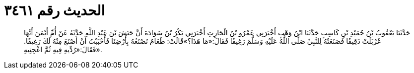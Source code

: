 
= الحديث رقم ٣٤٦١

[quote.hadith]
حَدَّثَنَا يَعْقُوبُ بْنُ حُمَيْدِ بْنِ كَاسِبٍ حَدَّثَنَا ابْنُ وَهْبٍ أَخْبَرَنِي عَمْرُو بْنُ الْحَارِثِ أَخْبَرَنِي بَكْرُ بْنُ سَوَادَةَ أَنَّ حَنَشَ بْنَ عَبْدِ اللَّهِ حَدَّثَهُ عَنْ أُمِّ أَيْمَنَ أَنَّهَا غَرْبَلَتْ دَقِيقًا فَصَنَعَتْهُ لِلنَّبِيِّ صَلَّى اللَّهُ عَلَيْهِ وَسَلَّمَ رَغِيفًا فَقَالَ:«مَا هَذَا؟»قَالَتْ: طَعَامٌ نَصْنَعُهُ بِأَرْضِنَا فَأَحْبَبْتُ أَنْ أَصْنَعَ مِنْهُ لَكَ رَغِيفًا. فَقَالَ:«رُدِّيهِ فِيهِ ثُمَّ اعْجِنِيهِ».